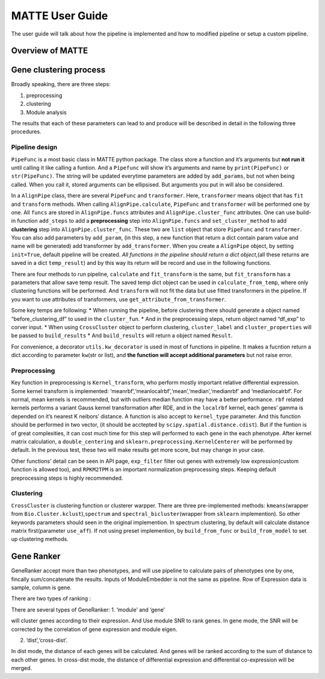 MATTE User Guide
================

The user guide will talk about how the pipeline is implemented and how
to modified pipeline or setup a custom pipeline.

Overview of MATTE
-----------------

|image.png| |image-2.png|

.. |image.png| image:: attachment:image.png
.. |image-2.png| image:: attachment:image-2.png

Gene clustering process
-----------------------

Broadly speaking, there are three steps:

1. preprocessing
2. clustering
3. Module analysis

The results that each of these parameters can lead to and produce will
be described in detail in the following three procedures.

Pipeline design
~~~~~~~~~~~~~~~

``PipeFunc`` is a most basic class in MATTE python package. The class
store a function and it’s arguments but **not run it** until calling it
like calling a funtion. And a ``Pipefunc`` will show it’s arguments and
name by ``print(PipeFunc)`` or ``str(PipeFunc)``. The string will be
updated everytime parameters are added by ``add_params``, but not when
being called. When you call it, stored arguments can be ellipsised. But
arguments you put in will also be considered.

In a ``AlignPipe`` class, there are several ``PipeFunc`` and
``transformer``. Here, ``transformer`` means object that has ``fit`` and
``transform`` methods. When calling ``AlignPipe.calculate``,
``PipeFunc`` and ``transformer`` will be performed one by one. All
``funcs`` are stored in ``AlignPipe.funcs`` attributes and
``AlignPipe.cluster_func`` attributes. One can use build-in function
``add_steps`` to add a **preprocessing** step into ``AlignPipe.funcs``
and ``set_cluster_method`` to add **clustering** step into
``AlignPipe.cluster_func``. These two are ``list`` object that store
``PipeFunc`` and ``transformer``. You can also add parameters by
``add_param``, (in this step, a new function that return a dict contain
param value and name will be generated) add transformer by
``add_transformer``. When you create a ``AlignPipe`` object, by setting
``init=True``, default pipeline will be created. *All functions in the
pipeline should return a dict object*,(all these returns are saved in a
dict ``temp_result``) and by this way its return will be record and use
in the following functions.

There are four methods to run pipeline, ``calculate`` and
``fit_transform`` is the same, but ``fit_transform`` has a parameters
that allow save temp result. The saved temp dict object can be used in
``calculate_from_temp``, where only clustering functions will be
performed. And ``transform`` will not fit the data but use fitted
transformers in the pipeline. If you want to use attributes of
transformers, use ``get_attribute_from_transformer``.

Some key temps are following: \* When running the pipeline, before
clustering there should generate a object named “before_clustering_df”
to used in the ``cluster_fun``. \* And in the preprocessing steps,
return object named “df_exp” to corver input. \* When using
``CrossCluster`` object to perform clustering, ``cluster_label`` and
``cluster_properties`` will be passed to ``build_results`` \* And
``build_results`` will return a object named ``Result``.

For convenience, a decorator ``utils.kw_decorator`` is used in most of
functions in pipeline. It makes a fucntion return a dict according to
parameter ``kw``\ (str or list), and **the function will accept
additional parameters** but not raise error.

Preprocessing
~~~~~~~~~~~~~

Key function in preprocessing is ``Kernel_transform``, who perform
mostly important relative differential expression. Some kernel transform
is implemented: ‘meanrbf’,‘meanlocalrbf’,‘mean’,‘median’,‘medianrbf’ and
‘medianlocalrbf’. For normal, mean kernels is recommended, but with
outliers median function may have a better performance. ``rbf`` related
kernels performs a variant Gauss kernel transformation after RDE, and in
the ``localrbf`` kernel, each genes’ gamma is depended on it’s nearest K
neibors’ distance. A function is also accept to ``kernel_type``
parameter. And this function should be performed in two vector, (it
should be acctepted by ``scipy.spatial.distance.cdist``). But if the
funtion is of great complexities, it can cost much time for this step
will performed to each gene in the each phenotype. After kernel matrix
calculation, a ``double_centering`` and
``sklearn.preprocessing.KernelCenterer`` will be performed by default.
In the previous test, these two will make results get more score, but
may change in your case.

Other functions’ detail can be seen in API page, ``exp_filter`` filter
out genes with extremely low expression(custom function is allowed too),
and ``RPKM2TPM`` is an important normalization preprocessing steps.
Keeping default preprocessing steps is highly recommended.

Clustering
~~~~~~~~~~

``CrossCluster`` is clustering function or clusterer warpper. There are
three pre-implemented methods: ``kmeans``\ (wrapper from
``Bio.Cluster.kclust``),\ ``spectrum`` and
``spectral_bicluster``\ (wrapper from ``sklearn`` implemention). So
other keywords parameters should seen in the original implemention. In
spectrum clustering, by default will calculate distance matrix
first(parameter ``use_aff``). If not using preset implemention, by
``build_from_func`` or ``build_from_model`` to set up clustering
methods.

Gene Ranker
-----------

GeneRanker accept more than two phenotypes, and will use pipeline to
calculate pairs of phenotypes one by one, fincally sum/concatenate the
results. Inputs of ModuleEmbedder is not the same as pipeline. Row of
Expression data is sample, column is gene.

There are two types of ranking :

There are several types of GeneRanker: 1. ‘module’ and ‘gene’

will cluster genes according to their expression. And Use module SNR to
rank genes. In gene mode, the SNR will be corrected by the correlation
of gene expression and module eigen.

2. ‘dist’,‘cross-dist’.

In dist mode, the distance of each genes will be calculated. And genes
will be ranked according to the sum of distance to each other genes. In
cross-dist mode, the distance of differential expression and
differential co-expression will be merged.
